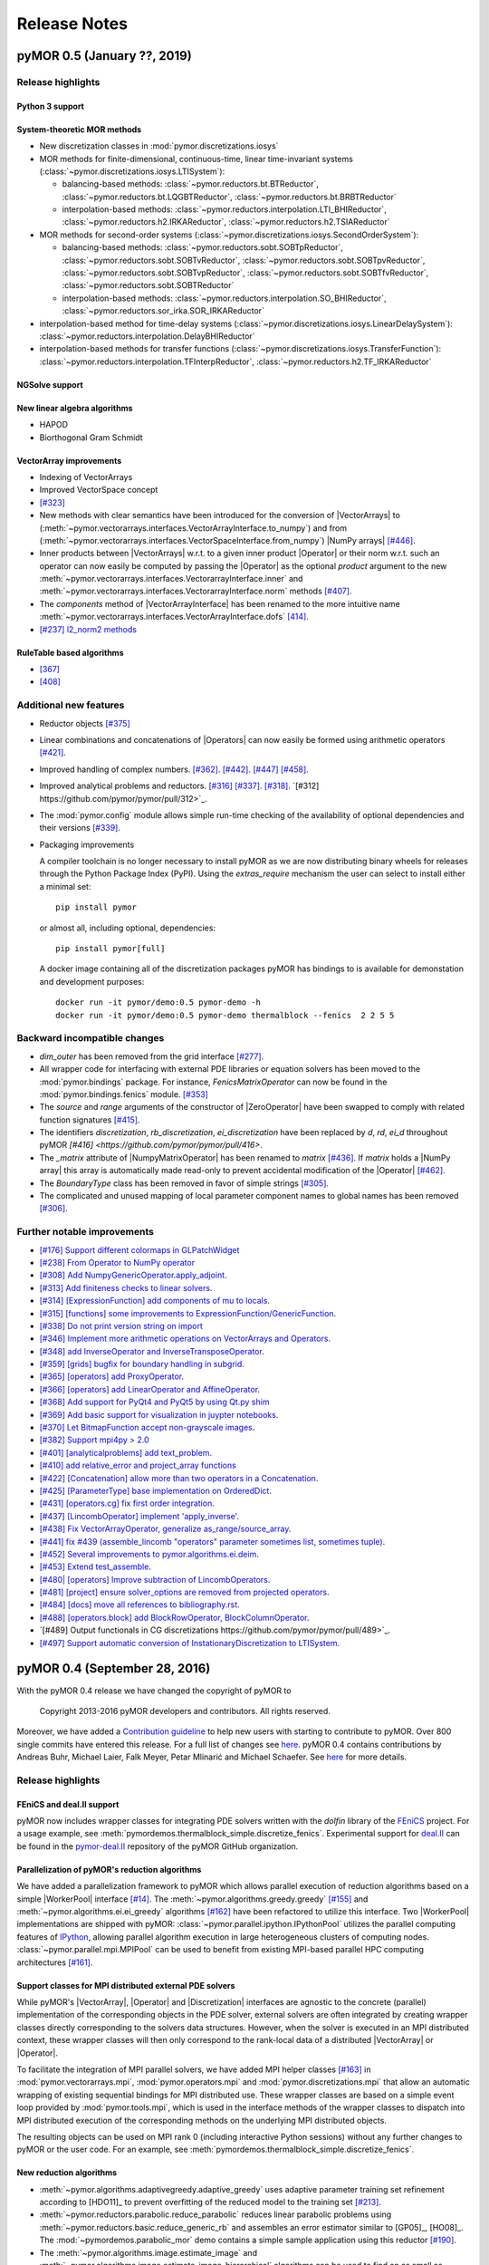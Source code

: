 .. _release_notes:

*************
Release Notes
*************

pyMOR 0.5 (January ??, 2019)
----------------------------

Release highlights
^^^^^^^^^^^^^^^^^^


Python 3 support
~~~~~~~~~~~~~~~~


System-theoretic MOR methods
~~~~~~~~~~~~~~~~~~~~~~~~~~~~
- New discretization classes in :mod:`pymor.discretizations.iosys`

- MOR methods for finite-dimensional, continuous-time, linear time-invariant
  systems (:class:`~pymor.discretizations.iosys.LTISystem`):

  - balancing-based methods:
    :class:`~pymor.reductors.bt.BTReductor`,
    :class:`~pymor.reductors.bt.LQGBTReductor`,
    :class:`~pymor.reductors.bt.BRBTReductor`

  - interpolation-based methods:
    :class:`~pymor.reductors.interpolation.LTI_BHIReductor`,
    :class:`~pymor.reductors.h2.IRKAReductor`,
    :class:`~pymor.reductors.h2.TSIAReductor`

- MOR methods for second-order systems
  (:class:`~pymor.discretizations.iosys.SecondOrderSystem`):

  - balancing-based methods:
    :class:`~pymor.reductors.sobt.SOBTpReductor`,
    :class:`~pymor.reductors.sobt.SOBTvReductor`,
    :class:`~pymor.reductors.sobt.SOBTpvReductor`,
    :class:`~pymor.reductors.sobt.SOBTvpReductor`,
    :class:`~pymor.reductors.sobt.SOBTfvReductor`,
    :class:`~pymor.reductors.sobt.SOBTReductor`

  - interpolation-based methods:
    :class:`~pymor.reductors.interpolation.SO_BHIReductor`,
    :class:`~pymor.reductors.sor_irka.SOR_IRKAReductor`

- interpolation-based method for time-delay systems
  (:class:`~pymor.discretizations.iosys.LinearDelaySystem`):
  :class:`~pymor.reductors.interpolation.DelayBHIReductor`

- interpolation-based methods for transfer functions
  (:class:`~pymor.discretizations.iosys.TransferFunction`):
  :class:`~pymor.reductors.interpolation.TFInterpReductor`,
  :class:`~pymor.reductors.h2.TF_IRKAReductor`


NGSolve support
~~~~~~~~~~~~~~~


New linear algebra algorithms
~~~~~~~~~~~~~~~~~~~~~~~~~~~~~
- HAPOD
- Biorthogonal Gram Schmidt


VectorArray improvements
~~~~~~~~~~~~~~~~~~~~~~~~
- Indexing of VectorArrays
- Improved VectorSpace concept
- `[#323] <https://github.com/pymor/pymor/pull/323>`_
- New methods with clear semantics have been introduced for the conversion of |VectorArrays| to
  (:meth:`~pymor.vectorarrays.interfaces.VectorArrayInterface.to_numpy`) and from
  (:meth:`~pymor.vectorarrays.interfaces.VectorSpaceInterface.from_numpy`) |NumPy arrays|
  `[#446] <https://github.com/pymor/pymor/pull/446>`_.
- Inner products between |VectorArrays| w.r.t. to a given inner product |Operator| or their norm
  w.r.t. such an operator can now easily be computed by passing the |Operator| as the optional
  `product` argument to the new :meth:`~pymor.vectorarrays.interfaces.VectorarrayInterface.inner` and
  :meth:`~pymor.vectorarrays.interfaces.VectorarrayInterface.norm` methods
  `[#407] <https://github.com/pymor/pymor/pull/407>`_.
- The `components` method of |VectorArrayInterface| has been renamed to the more intuitive name
  :meth:`~pymor.vectorarrays.interfaces.VectorArrayInterface.dofs` `[414] <https://github.com/pymor/pymor/pull/414>`_.
- `[#237] l2_norm2 methods <https://github.com/pymor/pymor/pull/237>`_



RuleTable based algorithms
~~~~~~~~~~~~~~~~~~~~~~~~~~
- `[367] <https://github.com/pymor/pymor/pull/367>`_
- `[408] <https://github.com/pymor/pymor/pull/408>`_



Additional new features
^^^^^^^^^^^^^^^^^^^^^^^

- Reductor objects `[#375] <https://github.com/pymor/pymor/pull/375>`_

- Linear combinations and concatenations of |Operators| can now easily be formed using arithmetic
  operators `[#421] <https://github.com/pymor/pymor/pull/421>`_.

- Improved handling of complex numbers.
  `[#362] <https://github.com/pymor/pymor/pull/362>`_.
  `[#442] <https://github.com/pymor/pymor/pull/442>`_.
  `[#447] <https://github.com/pymor/pymor/pull/447>`_
  `[#458] <https://github.com/pymor/pymor/pull/459>`_.

- Improved analytical problems and reductors.
  `[#316] <https://github.com/pymor/pymor/pull/316>`_
  `[#337] <https://github.com/pymor/pymor/pull/337>`_.
  `[#318] <https://github.com/pymor/pymor/pull/318>`_.
  `[#312] https://github.com/pymor/pymor/pull/312>`_.

- The :mod:`pymor.config` module allows simple run-time checking of the availability of optional
  dependencies and their versions `[#339] <https://github.com/pymor/pymor/pull/339>`_.

- Packaging improvements

  A compiler toolchain is no longer necessary to install pyMOR as we are now distributing
  binary wheels for releases through the Python Package Index (PyPI). Using the `extras_require` mechanism the user
  can select to install either a minimal set::

    pip install pymor

  or almost all, including optional, dependencies::

    pip install pymor[full]

  A docker image containing all of the discretization packages pyMOR has bindings to is available
  for demonstation and development purposes::

    docker run -it pymor/demo:0.5 pymor-demo -h
    docker run -it pymor/demo:0.5 pymor-demo thermalblock --fenics  2 2 5 5



Backward incompatible changes
^^^^^^^^^^^^^^^^^^^^^^^^^^^^^
- `dim_outer` has been removed from the grid interface `[#277] <https://github.com/pymor/pymor/pull/277>`_.

- All wrapper code for interfacing with external PDE libraries or equation solvers has been moved
  to the :mod:`pymor.bindings` package. For instance, `FenicsMatrixOperator` can now be found in
  the :mod:`pymor.bindings.fenics` module. `[#353] <https://github.com/pymor/pymor/pull/353>`_

- The `source` and `range` arguments of the constructor of |ZeroOperator| have been swapped to
  comply with related function signatures `[#415] <https://github.com/pymor/pymor/pull/415>`_.

- The identifiers `discretization`, `rb_discretization`, `ei_discretization` have been replaced
  by `d`, `rd`, `ei_d` throughout pyMOR `[#416] <https://github.com/pymor/pymor/pull/416>`.

- The `_matrix` attribute of |NumpyMatrixOperator| has been renamed to `matrix` `[#436] <https://github.com/pymor/pymor/pull/436>`_.
  If `matrix` holds a |NumPy array| this array is automatically made read-only to prevent
  accidental modification of the |Operator| `[#462] <https://github.com/pymor/pymor/pull/462>`_.

- The `BoundaryType` class has been removed in favor of simple strings `[#305] <https://github.com/pymor/pymor/pull/305>`_.

- The complicated and unused mapping of local parameter component names to global names has been
  removed `[#306] <https://github.com/pymor/pymor/pull/306>`_.



Further notable improvements
^^^^^^^^^^^^^^^^^^^^^^^^^^^^
- `[#176] Support different colormaps in GLPatchWidget <https://github.com/pymor/pymor/pull/176>`_
- `[#238] From Operator to NumPy operator <https://github.com/pymor/pymor/pull/238>`_
- `[#308] Add NumpyGenericOperator.apply_adjoint <https://github.com/pymor/pymor/pull/308>`_.
- `[#313] Add finiteness checks to linear solvers <https://github.com/pymor/pymor/pull/313>`_.
- `[#314] [ExpressionFunction] add components of mu to locals  <https://github.com/pymor/pymor/pull/314>`_.
- `[#315] [functions] some improvements to ExpressionFunction/GenericFunction <https://github.com/pymor/pymor/pull/315>`_.
- `[#338] Do not print version string on import <https://github.com/pymor/pymor/pull/338>`_
- `[#346] Implement more arithmetic operations on VectorArrays and Operators <https://github.com/pymor/pymor/pull/346>`_.
- `[#348] add InverseOperator and InverseTransposeOperator <https://github.com/pymor/pymor/pull/348>`_.
- `[#359] [grids] bugfix for boundary handling in subgrid <https://github.com/pymor/pymor/pull/359>`_.
- `[#365] [operators] add ProxyOperator <https://github.com/pymor/pymor/pull/365>`_.
- `[#366] [operators] add LinearOperator and AffineOperator <https://github.com/pymor/pymor/pull/366>`_.
- `[#368] Add support for PyQt4 and PyQt5 by using Qt.py shim  <https://github.com/pymor/pymor/pull/368>`_
- `[#369] Add basic support for visualization in juypter notebooks <https://github.com/pymor/pymor/pull/369>`_.
- `[#370] Let BitmapFunction accept non-grayscale images <https://github.com/pymor/pymor/pull/370>`_.
- `[#382] Support mpi4py > 2.0 <https://github.com/pymor/pymor/pull/382>`_
- `[#401] [analyticalproblems] add text_problem <https://github.com/pymor/pymor/pull/401>`_.
- `[#410] add relative_error and project_array functions <https://github.com/pymor/pymor/pull/410>`_
- `[#422] [Concatenation] allow more than two operators in a Concatenation <https://github.com/pymor/pymor/pull/422>`_.
- `[#425] [ParameterType] base implementation on OrderedDict <https://github.com/pymor/pymor/pull/425>`_.
- `[#431] [operators.cg] fix first order integration <https://github.com/pymor/pymor/pull/431>`_.
- `[#437] [LincombOperator] implement 'apply_inverse' <https://github.com/pymor/pymor/pull/437>`_.
- `[#438] Fix VectorArrayOperator, generalize as_range/source_array <https://github.com/pymor/pymor/pull/438>`_.
- `[#441] fix #439 (assemble_lincomb "operators" parameter sometimes list, sometimes tuple)  <https://github.com/pymor/pymor/pull/441>`_.
- `[#452] Several improvements to pymor.algorithms.ei.deim <https://github.com/pymor/pymor/pull/452>`_.
- `[#453] Extend test_assemble <https://github.com/pymor/pymor/pull/453>`_.
- `[#480| [operators] Improve subtraction of LincombOperators <https://github.com/pymor/pymor/pull/480>`_.
- `[#481] [project] ensure solver_options are removed from projected operators <https://github.com/pymor/pymor/pull/481>`_.
- `[#484] [docs] move all references to bibliography.rst <https://github.com/pymor/pymor/pull/484>`_.
- `[#488] [operators.block] add BlockRowOperator, BlockColumnOperator <https://github.com/pymor/pymor/pull/488>`_.
- `[#489] Output functionals in CG discretizations https://github.com/pymor/pymor/pull/489>`_.
- `[#497] Support automatic conversion of InstationaryDiscretization to LTISystem <https://github.com/pymor/pymor/pull/497>`_.



pyMOR 0.4 (September 28, 2016)
------------------------------

With the pyMOR 0.4 release we have changed the copyright of
pyMOR to

  Copyright 2013-2016 pyMOR developers and contributors. All rights reserved.

Moreover, we have added a `Contribution guideline <https://github.com/pymor/pymor/blob/master/CONTRIBUTING.md>`_
to help new users with starting to contribute to pyMOR.
Over 800 single commits have entered this release.
For a full list of changes see
`here <https://github.com/pymor/pymor/compare/0.3.2...0.4.x>`_.
pyMOR 0.4 contains contributions by Andreas Buhr, Michael Laier, Falk Meyer,
Petar Mlinarić and Michael Schaefer. See
`here <https://github.com/pymor/pymor/blob/master/AUTHORS.md>`_ for more details.


Release highlights
^^^^^^^^^^^^^^^^^^

FEniCS and deal.II support
~~~~~~~~~~~~~~~~~~~~~~~~~~
pyMOR now includes wrapper classes for integrating PDE solvers
written with the `dolfin` library of the `FEniCS <https://fenicsproject.org>`_
project. For a usage example, see :meth:`pymordemos.thermalblock_simple.discretize_fenics`.
Experimental support for `deal.II <http://dealii.org>`_ can be
found in the `pymor-deal.II <https://github.com/pymor/pymor-deal.II>`_
repository of the pyMOR GitHub organization.


Parallelization of pyMOR's reduction algorithms
~~~~~~~~~~~~~~~~~~~~~~~~~~~~~~~~~~~~~~~~~~~~~~~
We have added a parallelization framework to pyMOR which allows
parallel execution of reduction algorithms based on a simple
|WorkerPool| interface `[#14] <https://github.com/pymor/pymor/issues/14>`_.
The :meth:`~pymor.algorithms.greedy.greedy` `[#155] <https://github.com/pymor/pymor/pull/155>`_
and :meth:`~pymor.algorithms.ei.ei_greedy` algorithms `[#162] <https://github.com/pymor/pymor/pull/162>`_
have been refactored to utilize this interface.
Two |WorkerPool| implementations are shipped with pyMOR:
:class:`~pymor.parallel.ipython.IPythonPool` utilizes the parallel
computing features of `IPython <https://ipython.org/>`_, allowing
parallel algorithm execution in large heterogeneous clusters of
computing nodes. :class:`~pymor.parallel.mpi.MPIPool` can be used
to benefit from existing MPI-based parallel HPC computing architectures
`[#161] <https://github.com/pymor/pymor/issues/161>`_.


Support classes for MPI distributed external PDE solvers
~~~~~~~~~~~~~~~~~~~~~~~~~~~~~~~~~~~~~~~~~~~~~~~~~~~~~~~~
While pyMOR's |VectorArray|, |Operator| and |Discretization|
interfaces are agnostic to the concrete (parallel) implementation
of the corresponding objects in the PDE solver, external solvers
are often integrated by creating wrapper classes directly corresponding
to the solvers data structures. However, when the solver is executed
in an MPI distributed context, these wrapper classes will then only
correspond to the rank-local data of a distributed |VectorArray| or
|Operator|.

To facilitate the integration of MPI parallel solvers, we have added
MPI helper classes `[#163] <https://github.com/pymor/pymor/pull/163>`_
in :mod:`pymor.vectorarrays.mpi`, :mod:`pymor.operators.mpi`
and :mod:`pymor.discretizations.mpi` that allow an automatic
wrapping of existing sequential bindings for MPI distributed use.
These wrapper classes are based on a simple event loop provided
by :mod:`pymor.tools.mpi`, which is used in the interface methods of
the wrapper classes to dispatch into MPI distributed execution
of the corresponding methods on the underlying MPI distributed
objects.

The resulting objects can be used on MPI rank 0 (including interactive
Python sessions) without any further changes to pyMOR or the user code.
For an example, see :meth:`pymordemos.thermalblock_simple.discretize_fenics`.


New reduction algorithms
~~~~~~~~~~~~~~~~~~~~~~~~
- :meth:`~pymor.algorithms.adaptivegreedy.adaptive_greedy` uses adaptive
  parameter training set refinement according to [HDO11]_ to prevent
  overfitting of the reduced model to the training set `[#213] <https://github.com/pymor/pymor/pull/213>`_.

- :meth:`~pymor.reductors.parabolic.reduce_parabolic` reduces linear parabolic
  problems using :meth:`~pymor.reductors.basic.reduce_generic_rb` and
  assembles an error estimator similar to [GP05]_, [HO08]_.
  The :mod:`~pymordemos.parabolic_mor` demo contains a simple sample
  application using this reductor `[#190] <https://github.com/pymor/pymor/issues/190>`_.

- The :meth:`~pymor.algorithms.image.estimate_image` and
  :meth:`~pymor.algorithms.image.estimate_image_hierarchical` algorithms
  can be used to find an as small as possible space in which the images of
  a given list of operators for a given source space are contained for all
  possible parameters `mu`. For possible applications, see
  :meth:`~pymor.reductors.residual.reduce_residual` which now uses
  :meth:`~pymor.algorithms.image.estimate_image_hierarchical` for
  Petrov-Galerkin projection of the residual operator `[#223] <https://github.com/pymor/pymor/pull/223>`_.


Copy-on-write semantics for |VectorArrays|
~~~~~~~~~~~~~~~~~~~~~~~~~~~~~~~~~~~~~~~~~~
The :meth:`~pymor.vectorarrays.interfaces.VectorArrayInterface.copy` method
of the |VectorArray| interface is now assumed to have copy-on-write
semantics. I.e., the returned |VectorArray| will contain a reference to the same
data as the original array, and the actual data will only be copied when one of
the arrays is changed. Both |NumpyVectorArray| and |ListVectorArray| have been
updated accordingly `[#55] <https://github.com/pymor/pymor/issues/55>`_.
As a main benefit of this approach, |immutable| objects having a |VectorArray| as
an attribute now can safely create copies of the passed |VectorArrays| (to ensure
the immutability of their state) without having to worry about unnecessarily
increased memory consumption.


Improvements to pyMOR's discretizaion tookit
~~~~~~~~~~~~~~~~~~~~~~~~~~~~~~~~~~~~~~~~~~~~
- An unstructured triangular |Grid| is now provided by :class:`~pymor.grids.unstructured.UnstructuredTriangleGrid`.
  Such a |Grid| can be obtained using the :meth:`~pymor.domaindiscretizers.gmsh.discretize_gmsh`
  method, which can parse `Gmsh <http://gmsh.info/>`_ output files. Moreover, this
  method can generate `Gmsh` input files to create unstructured meshes for
  an arbitrary :class:`~pymor.domaindescriptions.polygonal.PolygonalDomain`
  `[#9] <https://github.com/pymor/pymor/issues/9>`_.

- Basic support for parabolic problems has been added.
  The :meth:`~pymor.discretizers.parabolic.discretize_parabolic_cg` and
  :meth:`~pymor.discretizers.parabolic.discretize_parabolic_fv` methods can
  be used to build continuous finite element or finite volume |Discretizations|
  from a given :class:`pymor.analyticalproblems.parabolic.ParabolicProblem`.
  The :mod:`~pymordemos.parabolic` demo demonstrates the use of these methods
  `[#189] <https://github.com/pymor/pymor/issues/189>`_.

- The :mod:`pymor.discretizers.disk` module contains methods to create stationary and
  instationary affinely decomposed |Discretizations| from matrix data files
  and an `.ini` file defining the given problem.

- :class:`EllipticProblems <pymor.analyticalproblems.elliptic.EllipticProblem>`
  can now also contain advection and reaction terms in addition to the diffusion part.
  :meth:`~pymor.discretizers.cg.discretize_elliptic_cg` has been
  extended accordingly `[#211] <https://github.com/pymor/pymor/pull/211>`_.

- The :mod:`continuous Galerkin <pymor.operators.cg>` module has been extended to
  support Robin boundary conditions `[#110] <https://github.com/pymor/pymor/pull/110>`_.

- :class:`~pymor.functions.bitmap.BitmapFunction` allows to use grayscale
  image data as data |Functions| `[#194] <https://github.com/pymor/pymor/issues/194>`_.

- For the visualization of time-dependent data, the colorbars can now be
  rescaled with each new frame `[#91] <https://github.com/pymor/pymor/pull/91>`_.


Caching improvements
~~~~~~~~~~~~~~~~~~~~
- |state id| generation is now based on deterministic pickling.
  In previous version of pyMOR, the |state id| of |immutable| objects
  was computed from the state ids of the parameters passed to the
  object's `__init__` method. This approach was complicated and error-prone.
  Instead, we now compute the |state id| as a hash of a deterministic serialization
  of the object's state. While this approach is more robust, it is also
  slightly more expensive. However, due to the object's immutability,
  the |state id| only has to be computed once, and state ids are now only
  required for storing results in persistent cache regions (see below).
  Computing such results will usually be much more expensive than the
  |state id| calculation `[#106] <https://github.com/pymor/pymor/issues/106>`_.

- :class:`CacheRegions <pymor.core.cache.CacheRegion>` now have a
  :attr:`~pymor.core.cache.CacheRegion.persistent` attribute indicating
  whether the cache data will be kept between program runs. For persistent
  cache regions the |state id| of the object for which the cached method is
  called has to be computed to obtain a unique persistent id for the given object.
  For non-persistent regions the object's
  :attr:`~pymor.core.interfaces.BasicInterface.uid` can be used instead.
  :attr:`pymor.core.cache_regions` now by default contains `'memory'`,
  `'disk'` and `'persistent'` cache regions
  `[#182] <https://github.com/pymor/pymor/pull/182>`_, `[#121] <https://github.com/pymor/pymor/issues/121>`_ .

- |defaults| can now be marked to not affect |state id| computation.
  In previous version of pyMOR, changing any |default| value caused
  a change of the |state id| pyMOR's defaults dictionary, leading to cache
  misses. While this in general is desirable, as, for instance, changed linear
  solver default error tolerances might lead to different solutions for
  the same |Discretization| object, it is clear for many I/O related defaults,
  that these will not affect the outcome of any computation. For these defaults,
  the :meth:`~pymor.core.defaults.defaults` decorator now accepts a `sid_ignore`
  parameter, to exclude these defaults from |state id| computation, preventing
  changes of these defaults causing cache misses `[#81] <https://github.com/pymor/pymor/issues/81>`_.

- As an alternative to using the :meth:`@cached <pymor.core.cache.cached>`
  decorator, :meth:`~pymor.core.cache.CacheableInterface.cached_method_call`
  can be used to cache the results of a function call. This is now used
  in :meth:`~pymor.discretizations.interfaces.DiscretizationInterface.solve`
  to enable parsing of the input parameter before it enters the cache key
  calculation `[#231] <https://github.com/pymor/pymor/pull/231>`_.


Additional new features
^^^^^^^^^^^^^^^^^^^^^^^
- :meth:`~pymor.operators.interfaces.OperatorInterface.apply_inverse_adjoint` has been added to the |Operator| interface `[#133] <https://github.com/pymor/pymor/issues/133>`_.

- Support for complex values in |NumpyVectorArray| and |NumpyMatrixOperator| `[#131] <https://github.com/pymor/pymor/issues/131>`_.

- New :class:`~pymor.parameters.functionals.ProductParameterFunctional`.
    This |ParameterFunctional| represents the product of a given list of
    |ParameterFunctionals|.

- New :class:`~pymor.operators.constructions.SelectionOperator` `[#105] <https://github.com/pymor/pymor/pull/105>`_.
    This |Operator| represents one |Operator| of a given list of |Operators|,
    depending on the evaluation of a provided |ParameterFunctional|,

- New block matrix operators `[#215] <https://github.com/pymor/pymor/pull/215>`_.
    :class:`~pymor.operators.block.BlockOperator` and
    :class:`~pymor.operators.block.BlockDiagonalOperator` represent block
    matrices of |Operators| which can be applied to appropriately shaped
    :class:`BlockVectorArrays <pymor.vectorarrays.block.BlockVectorArray>`.

- `from_file` factory method for |NumpyVectorArray| and |NumpyMatrixOperator| `[#118] <https://github.com/pymor/pymor/issues/118>`_.
    :meth:`NumpyVectorArray.from_file <pymor.vectorarrays.numpy.NumpyVectorArray.from_file>` and
    :meth:`NumpyMatrixOperator.from_file <pymor.operators.numpy.NumpyMatrixOperator.from_file>`
    can be used to construct such objects from data files of various formats
    (MATLAB, matrix market, NumPy data files, text).

- |ListVectorArray|-based |NumpyMatrixOperator| `[#164] <https://github.com/pymor/pymor/pull/164>`_.
    The :mod:`~pymor.playground` now contains
    :class:`~pymor.playground.operators.numpy.NumpyListVectorArrayMatrixOperator`
    which can apply |NumPy|/|SciPy| matrices to a |ListVectorArray|.
    This |Operator| is mainly intended for performance testing purposes.
    The :mod:`~pymordemos.thermalblock` demo now has an option
    `--list-vector-array` for using this operator instead of |NumpyMatrixOperator|.

- Log indentation support `[#230] <https://github.com/pymor/pymor/pull/230>`_.
    pyMOR's log output can now be indented via the `logger.block(msg)`
    context manger to reflect the hierarchy of subalgorithms.

- Additional `INFO2` and `INFO3` log levels `[#212] <https://github.com/pymor/pymor/pull/212>`_.
    :mod:`Loggers <pymor.core.logger>` now have additional `info2`
    and `info3` methods to highlight important information (which does
    fall in the 'warning' category).

- Default implementation of :meth:`~pymor.operators.interfaces.OperatorInterface.as_vector` for functionals `[#107] <https://github.com/pymor/pymor/issues/107>`_.
    :meth:`OperatorBase.as_vector <pymor.operators.basic.OperatorBase>` now
    contains a default implementation for functionals by calling
    :meth:`~pymor.operators.interfaces.OperatorInterface.apply_adjoint`.

- `pycontracts` has been removed as a dependency of pyMOR `[#127] <https://github.com/pymor/pymor/pull/127>`_.

- Test coverage has been raised to 80 percent.


Backward incompatible changes
^^^^^^^^^^^^^^^^^^^^^^^^^^^^^
- |VectorArray| implementations have been moved to the :mod:`pymor.vectorarrays` sub-package `[#89] <https://github.com/pymor/pymor/issues/89>`_.

- The `dot` method of the |VectorArray| interface has been split into :meth:`~pymor.vectorarrays.interfaces.VectorArrayInterface.dot` and :meth:`~pymor.vectorarrays.interfaces.VectorArrayInterface.pairwise_dot` `[#76] <https://github.com/pymor/pymor/issues/76>`_.
    The `pairwise` parameter of :meth:`~pymor.vectorarrays.interfaces.VectorArrayInterface.dot`
    has been removed, always assuming `pairwise == False`. The method
    :meth:`~pymor.vectorarrays.interfaces.VectorArrayInterface.pairwise_dot`
    corresponds to the `pairwise == True` case. Similarly the `pariwise` parameter
    of the :meth:`~pymor.operators.interfaces.OperatorInterface.apply2` method
    of the |Operator| interface has been removed and a
    :meth:`~pymor.operators.interfaces.OperatorInterface.pairwise_apply2` method
    has been added.

- `almost_equal` has been removed from the |VectorArray| interface `[#143] <https://github.com/pymor/pymor/issues/143>`_.
    As a replacement, the new method :meth:`pymor.algorithms.basic.almost_equal`
    can be used to compare |VectorArrays| for almost equality by the norm
    of their difference.

- `lincomb` has been removed from the |Operator| interface `[#83] <https://github.com/pymor/pymor/issues/83>`_.
    Instead, a |LincombOperator| should be directly instantiated.

- Removal of the `options` parameter of :meth:`~pymor.operators.interfaces.OperatorInterface.apply_inverse` in favor of :attr:`~pymor.operators.interfaces.OperatorInterface.solver_options` attribute `[#122] <https://github.com/pymor/pymor/issues/122>`_.
    The `options` parameter of :meth:`OperatorInterface.apply_inverse <pymor.operators.interfaces.OperatorInterface.apply_inverse>`
    has been replaced by the :attr:`~pymor.operators.interfaces.OperatorInterface.solver_options`
    attribute. This attribute controls which fixed (linear) solver options are
    used when :meth:`~pymor.operators.interfaces.OperatorInterface.apply_inverse` is
    called. See `here <https://github.com/pymor/pymor/pull/184>` for more details.

- Renaming of reductors for coercive problems `[#224] <https://github.com/pymor/pymor/issues/224>`_.
    :meth:`pymor.reductors.linear.reduce_stationary_affine_linear` and
    :meth:`pymor.reductors.stationary.reduce_stationary_coercive` have been
    renamed to :meth:`pymor.reductors.coercive.reduce_coercive` and
    :meth:`pymor.reductors.coercive.reduce_coercive_simple`. The old names
    are deprecated and will be removed in pyMOR 0.5.

- Non-parametric objects have now :attr:`~pymor.parameters.base.Parametric.parameter_type` `{}` instead of `None` `[#84] <https://github.com/pymor/pymor/issues/84>`_.

- Sampling methods of |ParameterSpaces| now return iterables instead of iterators `[#108] <https://github.com/pymor/pymor/issues/108>`_.

- Caching of :meth:`~pymor.discretizations.interfaces.DiscretizationInterface.solve` is now disabled by default `[#178] <https://github.com/pymor/pymor/issues/178>`_.
    Caching of :meth:`~pymor.discretizations.interfaces.DiscretizationInterface.solve`
    must now be explicitly enabled by using
    :meth:`pymor.core.cache.CacheableInterface.enable_caching`.

- The default value for `extension_algorithm` parameter of :meth:`~pymor.algorithms.greedy.greedy` has been removed `[#82] <https://github.com/pymor/pymor/issues/82>`_.

- Changes to :meth:`~pymor.algorithms.ei.ei_greedy` `[#159] <https://github.com/pymor/pymor/issues/159>`_, `[#160] <https://github.com/pymor/pymor/issues/160>`_.
    The default for the `projection` parameter has been changed from `'orthogonal'`
    to `'ei'` to let the default algorithm agree with literature. In
    addition a `copy` parameter with default `True` has been added.
    When `copy` is `True`, the input data is copied before executing
    the algorithm, ensuring, that the original |VectorArray| is left
    unchanged. When possible, `copy` should be set to `False` in order
    to reduce memory consumption.

- The `copy` parameter of :meth:`pymor.algorithms.gram_schmidt.gram_schmidt` now defaults to `True` `[#123] <https://github.com/pymor/pymor/issues/123>`_.

- `with_` has been moved from |BasicInterface| to |ImmutableInterface| `[#154] <https://github.com/pymor/pymor/issues/154>`_.

- `BasicInterface.add_attributes` has been removed `[#158] <https://github.com/pymor/pymor/issues/158>`_.

- Auto-generated names no longer contain the :attr:`~pymor.core.interfaces.BasicInterface.uid` `[#198] <https://github.com/pymor/pymor/issues/198>`_.
    The auto-generated :attr:`~pymor.core.interfaces.BasicInterface.name`
    of pyMOR objects no longer contains their
    :attr:`~pymor.core.interfaces.BasicInterface.uid`. Instead, the name
    is now simply set to the class name.

- Python fallbacks to Cython functions have been removed `[#145] <https://github.com/pymor/pymor/issues/145>`_.
    In order to use pyMOR's discretization toolkit, building of the
    :mod:`~pymor.grids._unstructured`, :mod:`~pymor.tools.inplace`,
    :mod:`~pymor.tools.relations` Cython extension modules is now
    required.



Further improvements
^^^^^^^^^^^^^^^^^^^^

- `[#78] update apply_inverse signature <https://github.com/pymor/pymor/issues/78>`_
- `[#115] [algorithms.gram_schmidt] silence numpy warning <https://github.com/pymor/pymor/issues/115>`_
- `[#144] L2ProductP1 uses wrong quadrature rule in 1D case <https://github.com/pymor/pymor/issues/144>`_
- `[#147] Debian doc packages have weird title <https://github.com/pymor/pymor/issues/147>`_
- `[#151] add tests for 'almost_equal' using different norms <https://github.com/pymor/pymor/issues/151>`_
- `[#156] Let thermal block demo use error estimator by default <https://github.com/pymor/pymor/issues/156>`_
- `[#195] Add more tests / fixtures for operators in pymor.operators.constructions <https://github.com/pymor/pymor/issues/195>`_
- `[#197] possible problem in caching <https://github.com/pymor/pymor/issues/197>`_
- `[#207] No useful error message in case PySide.QtOpenGL cannot be imported <https://github.com/pymor/pymor/issues/207>`_
- `[#209] Allow 'pip install pymor' to work even when numpy/scipy are not installed yet <https://github.com/pymor/pymor/issues/209>`_
- `[#219] add minimum versions for dependencies <https://github.com/pymor/pymor/issues/219>`_
- `[#228] merge fixes in python3 branch back to master <https://github.com/pymor/pymor/issues/228>`_
- `[#269] Provide a helpful error message when cython modules are missing <https://github.com/pymor/pymor/issues/269>`_
- `[#276] Infinite recursion in apply for IdentityOperator * scalar <https://github.com/pymor/pymor/issues/276>`_





pyMOR 0.3 (March 2, 2015)
-------------------------

- Introduction of the vector space concept for even simpler
  integration with external solvers.

- Addition of a generic Newton algorithm.

- Support for Jacobian evaluation of empirically interpolated operators.

- Greatly improved performance of the EI-Greedy algorithm. Addition of
  the DEIM algorithm.

- A new algorithm for residual operator projection and a new,
  numerically stable a posteriori error estimator for stationary coercive
  problems based on this algorithm. (cf. A. Buhr, C. Engwer, M. Ohlberger,
  S. Rave, 'A numerically stable a posteriori error estimator for reduced
  basis approximations of elliptic equations', proceedings of WCCM 2014,
  Barcelona, 2014.)

- A new, easy to use mechanism for setting and accessing default values.

- Serialization via the pickle module is now possible for each class in
  pyMOR. (See the new 'analyze_pickle' demo.)

- Addition of generic iterative linear solvers which can be used in
  conjunction with any operator satisfying pyMOR's operator interface.
  Support for least squares solvers and PyAMG (http://www.pyamg.org/).

- An improved SQLite-based cache backend.

- Improvements to the built-in discretizations: support for bilinear
  finite elements and addition of a finite volume diffusion operator.

- Test coverage has been raised from 46% to 75%.

Over 500 single commits have entered this release. A full list of
all changes can be obtained under the following address:
https://github.com/pymor/pymor/compare/0.2.2...0.3.0

